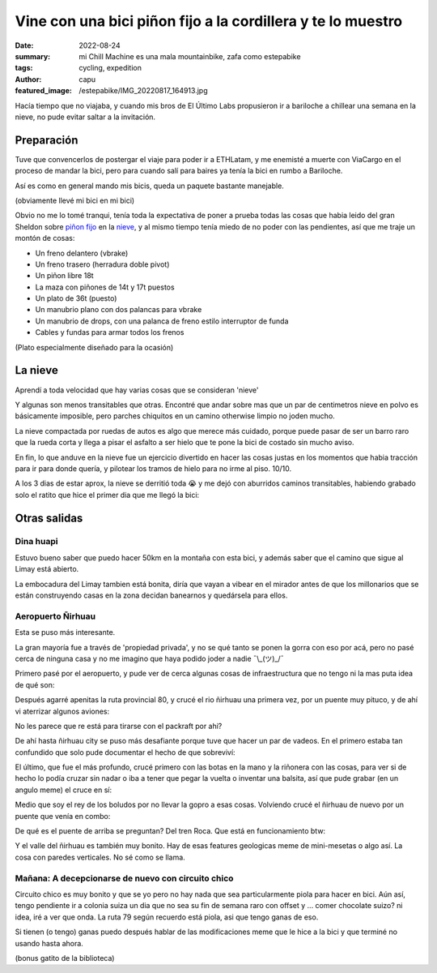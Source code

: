 ############################################################
Vine con una bici piñon fijo a la cordillera y te lo muestro
############################################################
:date: 2022-08-24
:summary: mi Chill Machine es una mala mountainbike, zafa como estepabike
:tags: cycling, expedition
:author: capu
:featured_image: /estepabike/IMG_20220817_164913.jpg

Hacía tiempo que no viajaba, y cuando mis bros de El Último Labs propusieron ir
a bariloche a chillear una semana en la nieve, no pude evitar saltar a la
invitación.

Preparación
===========

Tuve que convencerlos de postergar el viaje para poder ir a ETHLatam, y me
enemisté a muerte con ViaCargo en el proceso de mandar la bici, pero para
cuando salí para baires ya tenía la bici en rumbo a Bariloche.

.. image:: {static}/estepabike/IMG_20220809_160736.jpg

Así es como en general mando mis bicis, queda un paquete bastante manejable.

.. image:: {static}/estepabike/IMG_20220810_120018.jpg

(obviamente llevé mi bici en mi bici)

Obvio no me lo tomé tranqui, tenía toda la expectativa de poner a prueba todas
las cosas que habia leido del gran Sheldon sobre `piñon fijo
<https://sheldonbrown.com/fixed-conversion.html>`_ en la `nieve
<https://www.sheldonbrown.com/winter.html>`_, y al mismo tiempo tenía miedo de
no poder con las pendientes, así que me traje un montón de cosas:

- Un freno delantero (vbrake)
- Un freno trasero (herradura doble pivot)
- Un piñon libre 18t
- La maza con piñones de 14t y 17t puestos
- Un plato de 36t (puesto)
- Un manubrio plano con dos palancas para vbrake
- Un manubrio de drops, con una palanca de freno estilo interruptor de funda
- Cables y fundas para armar todos los frenos

.. image:: {static}/estepabike/photo_2022-07-25_13-29-49.jpg

(Plato especialmente diseñado para la ocasión)

La nieve
========

Aprendí a toda velocidad que hay varias cosas que se consideran 'nieve'

.. image:: {static}/estepabike/IMG_20220817_164913.jpg

Y algunas son menos transitables que otras. Encontré que andar sobre mas que un
par de centimetros nieve en polvo es básicamente imposible, pero parches
chiquitos en un camino otherwise limpio no joden mucho.

La nieve compactada por ruedas de autos es algo que merece más cuidado, porque
puede pasar de ser un barro raro que la rueda corta y llega a pisar el asfalto
a ser hielo que te pone la bici de costado sin mucho aviso.

En fin, lo que anduve en la nieve fue un ejercicio divertido en hacer las cosas
justas en los momentos que habia tracción para ir para donde quería, y
pilotear los tramos de hielo para no irme al piso. 10/10.

A los 3 dias de estar aprox, la nieve se derritió toda 😭 y me dejó con
aburridos caminos transitables, habiendo grabado solo el ratito que hice el
primer dia que me llegó la bici:

.. video:: {static}/estepabike/nieve.webm

Otras salidas
=============

Dina huapi
----------

.. image:: {static}/estepabike/salida-dinahuapi.png

Estuvo bueno saber que puedo hacer 50km en la montaña con esta bici, y además
saber que el camino que sigue al Limay está abierto.

.. image:: {static}/estepabike/IMG_20220821_180539.jpg

La embocadura del Limay tambien está bonita, diría que vayan a vibear en el
mirador antes de que los millonarios que se están construyendo casas en la zona
decidan banearnos y quedársela para ellos.

Aeropuerto Ñirhuau
------------------

.. image:: {static}/estepabike/salida-rio.png

Esta se puso más interesante. 

.. image:: {static}/estepabike/IMG_20220823_162144.jpg

La gran mayoría fue a través de 'propiedad privada', y no se qué tanto se ponen
la gorra con eso por acá, pero no pasé cerca de ninguna casa y no me imagino
que haya podido joder a nadie ¯\\_(ツ)_/¯ 

Primero pasé por el aeropuerto, y pude ver de cerca algunas cosas de
infraestructura que no tengo ni la mas puta idea de qué son:

.. image:: {static}/estepabike/IMG_20220823_150434.jpg
.. image:: {static}/estepabike/IMG_20220823_145924.jpg

Después agarré apenitas la ruta provincial 80, y crucé el rio ñirhuau una
primera vez, por un puente muy pituco, y de ahí vi aterrizar algunos aviones:

.. image:: {static}/estepabike/IMG_20220823_153440.jpg

.. image:: {static}/estepabike/IMG_20220823_155530.jpg

No les parece que re está para tirarse con el packraft por ahi?

De ahí hasta ñirhuau city se puso más desafiante porque tuve que hacer un par
de vadeos. En el primero estaba tan confundido que solo pude documentar el
hecho de que sobreviví:

.. image:: {static}/estepabike/IMG_20220823_163009.jpg

El último, que fue el más profundo, crucé primero con las botas en la mano y la
riñonera con las cosas, para ver si de hecho lo podía cruzar sin nadar o iba a
tener que pegar la vuelta o inventar una balsita, así que pude grabar (en un
angulo meme) el cruce en sí:

.. video:: {static}/estepabike/vadeo.mp4

Medio que soy el rey de los boludos por no llevar la gopro a esas cosas.
Volviendo crucé el ñirhuau de nuevo por un puente que venía en combo:

.. image:: {static}/estepabike/IMG_20220823_173717.jpg

De qué es el puente de arriba se preguntan? Del tren Roca. Que está en funcionamiento btw:

.. video:: {static}/estepabike/roca.mp4

Y el valle del ñirhuau es también muy bonito. Hay de esas features geologicas
meme de mini-mesetas o algo así. La cosa con paredes verticales. No sé como se
llama.

.. image:: {static}/estepabike/IMG_20220823_174206.jpg

Mañana: A decepcionarse de nuevo con circuito chico
---------------------------------------------------
.. image:: {static}/estepabike/salida-coloniasuiza.png

Circuito chico es muy bonito y que se yo pero no hay nada que sea
particularmente piola para hacer en bici. Aún así, tengo pendiente ir a colonia
suiza un dia que no sea su fin de semana raro con offset y ... comer chocolate
suizo? ni idea, iré a ver que onda. La ruta 79 según recuerdo está piola, asi
que tengo ganas de eso.

Si tienen (o tengo) ganas puedo después hablar de las modificaciones meme que
le hice a la bici y que terminé no usando hasta ahora.

.. image:: {static}/estepabike/IMG_20220824_130630.jpg

(bonus gatito de la biblioteca)
